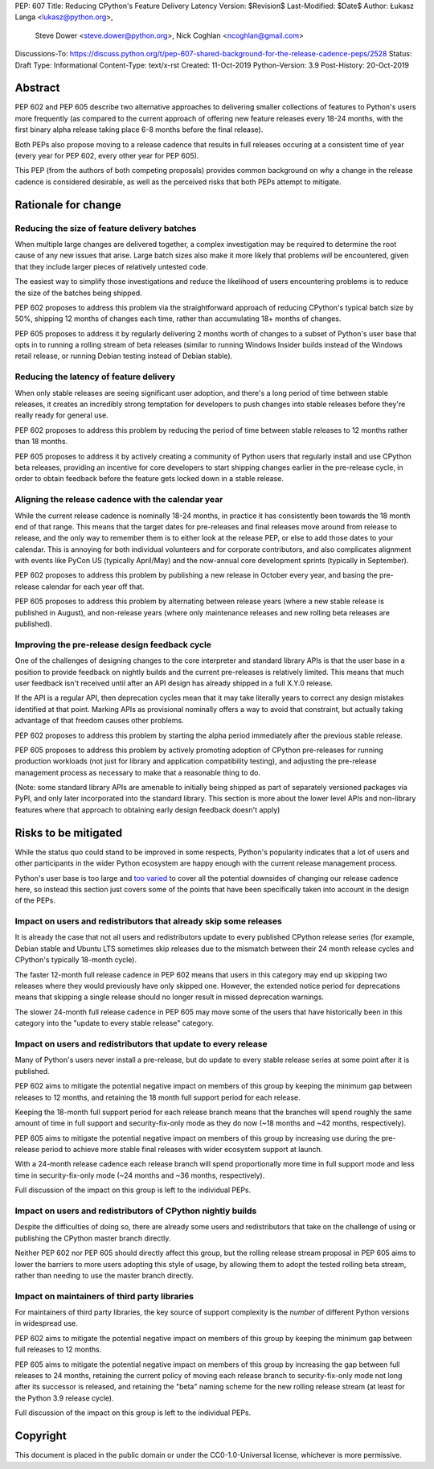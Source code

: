 PEP: 607
Title: Reducing CPython's Feature Delivery Latency
Version: $Revision$
Last-Modified: $Date$
Author: Łukasz Langa <lukasz@python.org>,
        Steve Dower <steve.dower@python.org>,
        Nick Coghlan <ncoghlan@gmail.com>
Discussions-To: https://discuss.python.org/t/pep-607-shared-background-for-the-release-cadence-peps/2528
Status: Draft
Type: Informational
Content-Type: text/x-rst
Created: 11-Oct-2019
Python-Version: 3.9
Post-History: 20-Oct-2019

Abstract
========

PEP 602 and PEP 605 describe two alternative approaches to delivering smaller
collections of features to Python's users more frequently (as compared to the
current approach of offering new feature releases every 18-24 months, with
the first binary alpha release taking place 6-8 months before the final release).

Both PEPs also propose moving to a release cadence that results in full releases
occuring at a consistent time of year (every year for PEP 602, every other
year for PEP 605).

This PEP (from the authors of both competing proposals) provides common
background on *why* a change in the release cadence is considered desirable,
as well as the perceived risks that both PEPs attempt to mitigate.


Rationale for change
====================

Reducing the size of feature delivery batches
---------------------------------------------

When multiple large changes are delivered together, a complex investigation
may be required to determine the root cause of any new issues that arise.
Large batch sizes also make it more likely that problems *will* be encountered,
given that they include larger pieces of relatively untested code.

The easiest way to simplify those investigations and reduce the likelihood of
users encountering problems is to reduce the size of the batches being shipped.

PEP 602 proposes to address this problem via the straightforward approach of 
reducing CPython's typical batch size by 50%, shipping 12 months of changes
each time, rather than accumulating 18+ months of changes.

PEP 605 proposes to address it by regularly delivering 2 months worth of changes
to a subset of Python's user base that opts in to running a rolling stream of
beta releases (similar to running Windows Insider builds instead of the Windows
retail release, or running Debian testing instead of Debian stable).


Reducing the latency of feature delivery
----------------------------------------

When only stable releases are seeing significant user adoption, and there's a
long period of time between stable releases, it creates an incredibly strong
temptation for developers to push changes into stable releases before they're
really ready for general use.

PEP 602 proposes to address this problem by reducing the period of time
between stable releases to 12 months rather than 18 months.

PEP 605 proposes to address it by actively creating a community of
Python users that regularly install and use CPython beta releases, providing an
incentive for core developers to start shipping changes earlier in the
pre-release cycle, in order to obtain feedback before the feature gets locked
down in a stable release.


Aligning the release cadence with the calendar year
---------------------------------------------------

While the current release cadence is nominally 18-24 months, in practice it has
consistently been towards the 18 month end of that range. This means that the
target dates for pre-releases and final releases move around from release to
release, and the only way to remember them is to either look at the release PEP,
or else to add those dates to your calendar. This is annoying for both
individual volunteers and for corporate contributors, and also complicates
alignment with events like PyCon US (typically April/May) and the now-annual
core development sprints (typically in September).

PEP 602 proposes to address this problem by publishing a new release in October
every year, and basing the pre-release calendar for each year off that.

PEP 605 proposes to address this problem by alternating between release years
(where a new stable release is published in August), and non-release years
(where only maintenance releases and new rolling beta releases are published).


Improving the pre-release design feedback cycle
-----------------------------------------------

One of the challenges of designing changes to the core interpreter and standard
library APIs is that the user base in a position to provide feedback on
nightly builds and the current pre-releases is relatively limited. This means
that much user feedback isn't received until after an API design has already
shipped in a full X.Y.0 release.

If the API is a regular API, then deprecation cycles mean that it may take
literally years to correct any design mistakes identified at that point.
Marking APIs as provisional nominally offers a way to avoid that constraint,
but actually taking advantage of that freedom causes other problems.

PEP 602 proposes to address this problem by starting the alpha period
immediately after the previous stable release.

PEP 605 proposes to address this problem by actively promoting adoption of
CPython pre-releases for running production workloads (not just for library and
application compatibility testing), and adjusting the pre-release management
process as necessary to make that a reasonable thing to do.

(Note: some standard library APIs are amenable to initially being shipped as
part of separately versioned packages via PyPI, and only later incorporated
into the standard library. This section is more about the lower level APIs
and non-library features where that approach to obtaining early design
feedback doesn't apply)


Risks to be mitigated
=====================

While the status quo could stand to be improved in some respects, Python's
popularity indicates that a lot of users and other participants in the wider
Python ecosystem are happy enough with the current release management process.

Python's user base is too large and
`too varied <https://www.curiousefficiency.org/posts/2017/10/considering-pythons-target-audience.html>`__
to cover all the potential downsides of changing our release cadence here, so
instead this section just covers some of the points that have been specifically
taken into account in the design of the PEPs.


Impact on users and redistributors that already skip some releases
------------------------------------------------------------------

It is already the case that not all users and redistributors update to every
published CPython release series (for example, Debian stable and Ubuntu LTS
sometimes skip releases due to the mismatch between their 24 month release
cycles and CPython's typically 18-month cycle).

The faster 12-month full release cadence in PEP 602 means that users in this
category may end up skipping two releases where they would previously have only
skipped one. However, the extended notice period for deprecations means that
skipping a single release should no longer result in missed deprecation warnings.

The slower 24-month full release cadence in PEP 605 may move some of the users
that have historically been in this category into the "update to every stable
release" category.


Impact on users and redistributors that update to every release
---------------------------------------------------------------

Many of Python's users never install a pre-release, but do update to every
stable release series at some point after it is published.

PEP 602 aims to mitigate the potential negative impact on members of this group
by keeping the minimum gap between releases to 12 months, and retaining the
18 month full support period for each release.

Keeping the 18-month full support period for each release branch means that the
branches will spend roughly the same amount of time in full support and
security-fix-only mode as they do now (~18 months and ~42 months, respectively).

PEP 605 aims to mitigate the potential negative impact on members of this group
by increasing use during the pre-release period to achieve more stable final
releases with wider ecosystem support at launch.

With a 24-month release cadence each release branch will spend proportionally
more time in full support mode and less time in security-fix-only mode
(~24 months and ~36 months, respectively).

Full discussion of the impact on this group is left to the individual PEPs.


Impact on users and redistributors of CPython nightly builds
------------------------------------------------------------

Despite the difficulties of doing so, there are already some users and
redistributors that take on the challenge of using or publishing the CPython
master branch directly.

Neither PEP 602 nor PEP 605 should directly affect this group, but the rolling
release stream proposal in PEP 605 aims to lower the barriers to more users
adopting this style of usage, by allowing them to adopt the tested rolling
beta stream, rather than needing to use the master branch directly.


Impact on maintainers of third party libraries
----------------------------------------------

For maintainers of third party libraries, the key source of support complexity
is the *number* of different Python versions in widespread use.

PEP 602 aims to mitigate the potential negative impact on members of this group
by keeping the minimum gap between full releases to 12 months.

PEP 605 aims to mitigate the potential negative impact on members of this group
by increasing the gap between full releases to 24 months, retaining the current
policy of moving each release branch to security-fix-only mode not long after
its successor is released, and retaining the "beta" naming scheme for the new
rolling release stream (at least for the Python 3.9 release cycle).

Full discussion of the impact on this group is left to the individual PEPs.


Copyright
=========

This document is placed in the public domain or under the
CC0-1.0-Universal license, whichever is more permissive.


..
  Local Variables:
  mode: indented-text
  indent-tabs-mode: nil
  sentence-end-double-space: t
  fill-column: 72
  coding: utf-8
  End:
